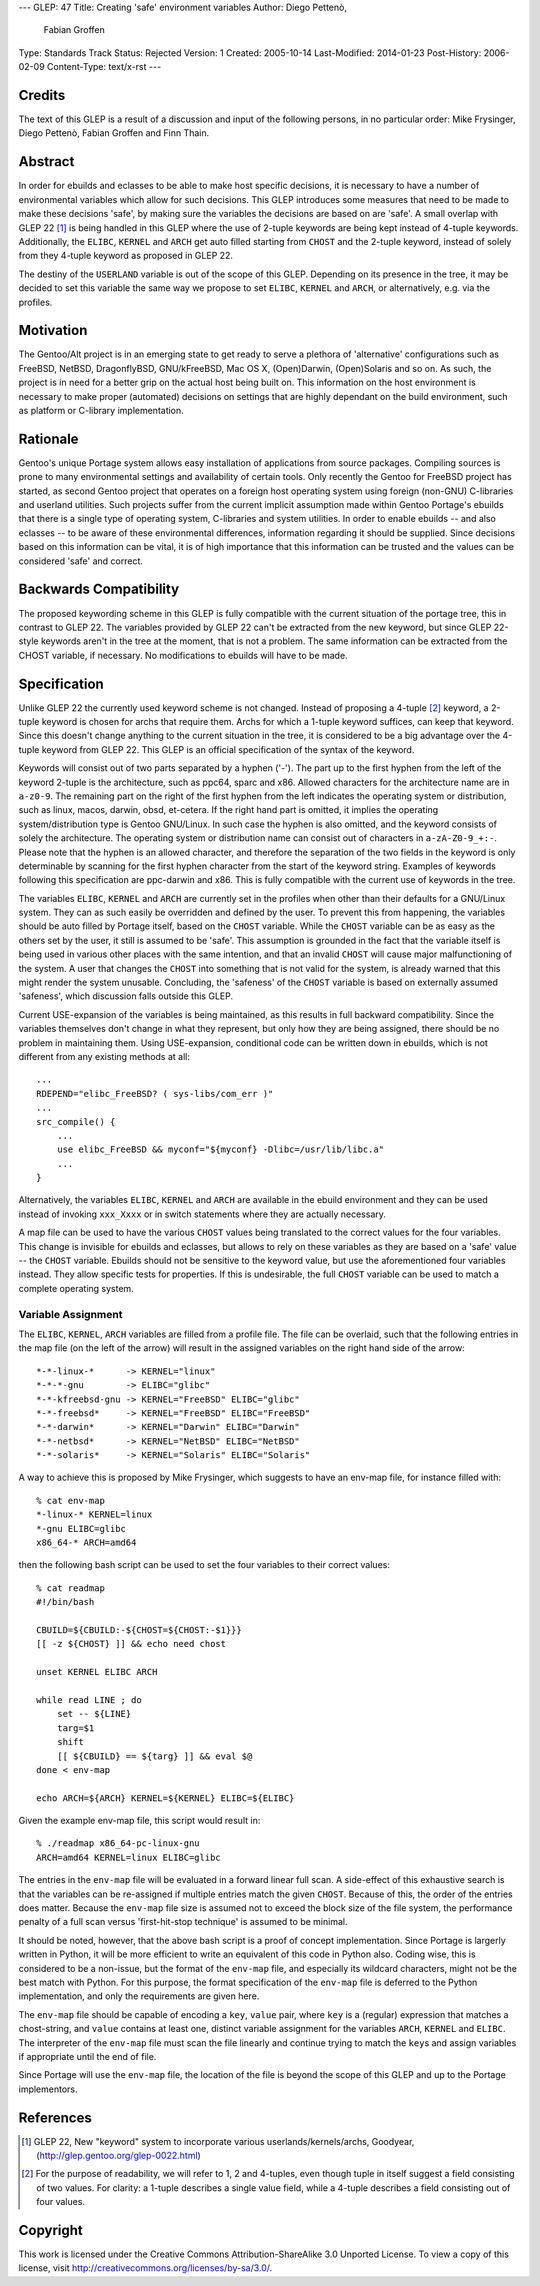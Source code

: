 ---
GLEP: 47
Title: Creating 'safe' environment variables
Author: Diego Pettenò,
        Fabian Groffen
Type: Standards Track
Status: Rejected
Version: 1
Created: 2005-10-14
Last-Modified: 2014-01-23
Post-History: 2006-02-09
Content-Type: text/x-rst
---


Credits
=======

The text of this GLEP is a result of a discussion and input of the
following persons, in no particular order: Mike Frysinger, Diego
Pettenò, Fabian Groffen and Finn Thain.


Abstract
========

In order for ebuilds and eclasses to be able to make host specific
decisions, it is necessary to have a number of environmental variables
which allow for such decisions.  This GLEP introduces some measures that
need to be made to make these decisions 'safe', by making sure the
variables the decisions are based on are 'safe'.  A small overlap with
GLEP 22 [1]_ is being handled in this GLEP where the use of 2-tuple
keywords are being kept instead of 4-tuple keywords.  Additionally, the
``ELIBC``, ``KERNEL`` and ``ARCH`` get auto filled starting from
``CHOST`` and the 2-tuple keyword, instead of solely from they 4-tuple
keyword as proposed in GLEP 22.
   
The destiny of the ``USERLAND`` variable is out of the scope of this
GLEP.  Depending on its presence in the tree, it may be decided to set
this variable the same way we propose to set ``ELIBC``, ``KERNEL`` and
``ARCH``, or alternatively, e.g. via the profiles.


Motivation
==========

The Gentoo/Alt project is in an emerging state to get ready to serve a
plethora of 'alternative' configurations such as FreeBSD, NetBSD,
DragonflyBSD, GNU/kFreeBSD, Mac OS X, (Open)Darwin, (Open)Solaris and so
on.  As such, the project is in need for a better grip on the actual
host being built on.  This information on the host environment is
necessary to make proper (automated) decisions on settings that are
highly dependant on the build environment, such as platform or C-library
implementation.


Rationale
=========

Gentoo's unique Portage system allows easy installation of applications
from source packages.  Compiling sources is prone to many environmental
settings and availability of certain tools.  Only recently the Gentoo
for FreeBSD project has started, as second Gentoo project that operates
on a foreign host operating system using foreign (non-GNU) C-libraries
and userland utilities.  Such projects suffer from the current implicit
assumption made within Gentoo Portage's ebuilds that there is a single
type of operating system, C-libraries and system utilities.  In order to
enable ebuilds -- and also eclasses -- to be aware of these
environmental differences, information regarding it should be supplied.
Since decisions based on this information can be vital, it is of high
importance that this information can be trusted and the values can be
considered 'safe' and correct.


Backwards Compatibility
=======================

The proposed keywording scheme in this GLEP is fully compatible with the
current situation of the portage tree, this in contrast to GLEP 22.  The
variables provided by GLEP 22 can't be extracted from the new keyword,
but since GLEP 22-style keywords aren't in the tree at the moment, that
is not a problem.  The same information can be extracted from the CHOST
variable, if necessary.  No modifications to ebuilds will have to be
made.


Specification
=============

Unlike GLEP 22 the currently used keyword scheme is not changed.
Instead of proposing a 4-tuple [2]_ keyword, a 2-tuple keyword is chosen
for archs that require them.  Archs for which a 1-tuple keyword
suffices, can keep that keyword.  Since this doesn't change anything to
the current situation in the tree, it is considered to be a big
advantage over the 4-tuple keyword from GLEP 22.  This GLEP is an
official specification of the syntax of the keyword.

Keywords will consist out of two parts separated by a hyphen ('-').  The
part up to the first hyphen from the left of the keyword 2-tuple is the
architecture, such as ppc64, sparc and x86.  Allowed characters for the
architecture name are in ``a-z0-9``.  The remaining part on the right of
the first hyphen from the left indicates the operating system or
distribution, such as linux, macos, darwin, obsd, et-cetera.  If the
right hand part is omitted, it implies the operating system/distribution
type is Gentoo GNU/Linux.  In such case the hyphen is also omitted, and
the keyword consists of solely the architecture.  The operating system
or distribution name can consist out of characters in ``a-zA-Z0-9_+:-``.
Please note that the hyphen is an allowed character, and therefore the
separation of the two fields in the keyword is only determinable by
scanning for the first hyphen character from the start of the keyword
string.  Examples of keywords following this specification are
ppc-darwin and x86.  This is fully compatible with the current use of
keywords in the tree.

The variables ``ELIBC``, ``KERNEL`` and ``ARCH`` are currently set in
the profiles when other than their defaults for a GNU/Linux system.
They can as such easily be overridden and defined by the user.  To
prevent this from happening, the variables should be auto filled by
Portage itself, based on the ``CHOST`` variable.  While the ``CHOST``
variable can be as easy as the others set by the user, it still is
assumed to be 'safe'.  This assumption is grounded in the fact that the
variable itself is being used in various other places with the same
intention, and that an invalid ``CHOST`` will cause major malfunctioning
of the system.  A user that changes the ``CHOST`` into something that is
not valid for the system, is already warned that this might render the
system unusable.  Concluding, the 'safeness' of the ``CHOST`` variable
is based on externally assumed 'safeness', which discussion falls
outside this GLEP.

Current USE-expansion of the variables is being maintained, as this
results in full backward compatibility.  Since the variables themselves
don't change in what they represent, but only how they are being
assigned, there should be no problem in maintaining them.  Using
USE-expansion, conditional code can be written down in ebuilds, which is
not different from any existing methods at all::

    ...
    RDEPEND="elibc_FreeBSD? ( sys-libs/com_err )"
    ...
    src_compile() {
        ...
        use elibc_FreeBSD && myconf="${myconf} -Dlibc=/usr/lib/libc.a"
        ...
    }

Alternatively, the variables ``ELIBC``, ``KERNEL`` and ``ARCH``
are available in the ebuild environment and they can be used instead of
invoking ``xxx_Xxxx`` or in switch statements where they are actually
necessary.

A map file can be used to have the various ``CHOST`` values being
translated to the correct values for the four variables.  This change is
invisible for ebuilds and eclasses, but allows to rely on these
variables as they are based on a 'safe' value -- the ``CHOST`` variable.
Ebuilds should not be sensitive to the keyword value, but use the
aforementioned four variables instead.  They allow specific tests for
properties.  If this is undesirable, the full ``CHOST`` variable can be
used to match a complete operating system.


Variable Assignment
-------------------

The ``ELIBC``, ``KERNEL``, ``ARCH`` variables are filled from a profile
file.  The file can be overlaid, such that the following entries in the
map file (on the left of the arrow) will result in the assigned
variables on the right hand side of the arrow::

    *-*-linux-*      -> KERNEL="linux"  
    *-*-*-gnu        -> ELIBC="glibc"
    *-*-kfreebsd-gnu -> KERNEL="FreeBSD" ELIBC="glibc"
    *-*-freebsd*     -> KERNEL="FreeBSD" ELIBC="FreeBSD"
    *-*-darwin*      -> KERNEL="Darwin" ELIBC="Darwin"
    *-*-netbsd*      -> KERNEL="NetBSD" ELIBC="NetBSD"
    *-*-solaris*     -> KERNEL="Solaris" ELIBC="Solaris"

A way to achieve this is proposed by Mike Frysinger, which
suggests to have an env-map file, for instance filled with::

    % cat env-map
    *-linux-* KERNEL=linux
    *-gnu ELIBC=glibc
    x86_64-* ARCH=amd64

then the following bash script can be used to set the four variables to
their correct values::

    % cat readmap 
    #!/bin/bash 
    
    CBUILD=${CBUILD:-${CHOST=${CHOST:-$1}}} 
    [[ -z ${CHOST} ]] && echo need chost 
    
    unset KERNEL ELIBC ARCH 
    
    while read LINE ; do 
        set -- ${LINE} 
        targ=$1 
        shift 
        [[ ${CBUILD} == ${targ} ]] && eval $@ 
    done < env-map 
    
    echo ARCH=${ARCH} KERNEL=${KERNEL} ELIBC=${ELIBC}

Given the example env-map file, this script would result in::

    % ./readmap x86_64-pc-linux-gnu 
    ARCH=amd64 KERNEL=linux ELIBC=glibc

The entries in the ``env-map`` file will be evaluated in a forward
linear full scan.  A side-effect of this exhaustive search is that the
variables can be re-assigned if multiple entries match the given
``CHOST``.  Because of this, the order of the entries does matter.
Because the ``env-map`` file size is assumed not to exceed the block
size of the file system, the performance penalty of a full scan versus
'first-hit-stop technique' is assumed to be minimal.

It should be noted, however, that the above bash script is a proof of
concept implementation.  Since Portage is largerly written in Python, it
will be more efficient to write an equivalent of this code in Python
also.  Coding wise, this is considered to be a non-issue, but the format
of the ``env-map`` file, and especially its wildcard characters, might
not be the best match with Python.  For this purpose, the format
specification of the ``env-map`` file is deferred to the Python
implementation, and only the requirements are given here.

The ``env-map`` file should be capable of encoding a ``key``, ``value``
pair, where ``key`` is a (regular) expression that matches a
chost-string, and ``value`` contains at least one, distinct variable
assignment for the variables ``ARCH``, ``KERNEL`` and ``ELIBC``.  The
interpreter of the ``env-map`` file must scan the file linearly and
continue trying to match the ``key``\s and assign variables if
appropriate until the end of file.

Since Portage will use the ``env-map`` file, the location of the file is
beyond the scope of this GLEP and up to the Portage implementors.


References
==========

.. [1] GLEP 22, New "keyword" system to incorporate various
   userlands/kernels/archs, Goodyear,
   (http://glep.gentoo.org/glep-0022.html)

.. [2] For the purpose of readability, we will refer to 1, 2 and
   4-tuples, even though tuple in itself suggest a field consisting of
   two values.  For clarity: a 1-tuple describes a single value field,
   while a 4-tuple describes a field consisting out of four values.


Copyright
=========

This work is licensed under the Creative Commons Attribution-ShareAlike 3.0
Unported License.  To view a copy of this license, visit
http://creativecommons.org/licenses/by-sa/3.0/.
